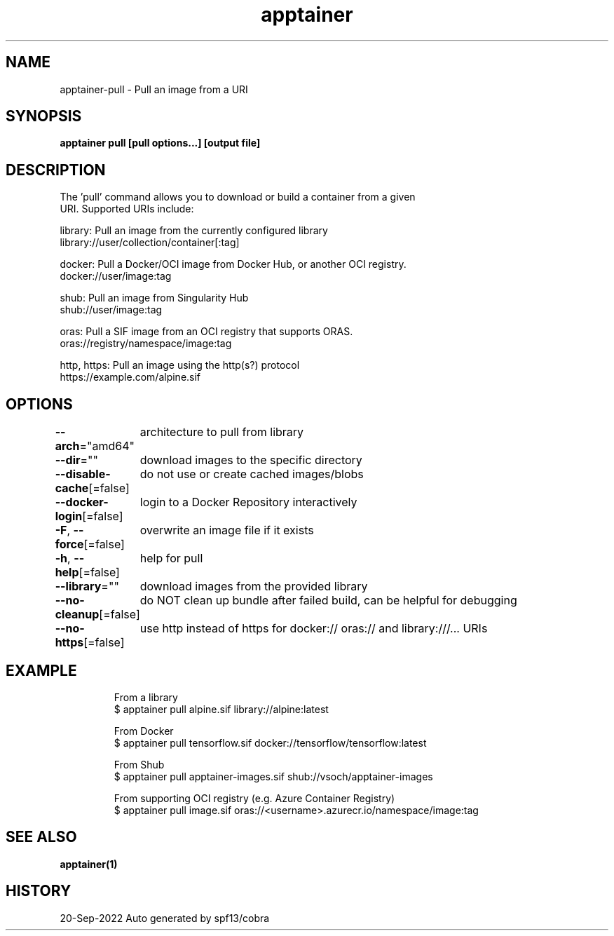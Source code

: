 .nh
.TH "apptainer" "1" "Sep 2022" "Auto generated by spf13/cobra" ""

.SH NAME
.PP
apptainer-pull - Pull an image from a URI


.SH SYNOPSIS
.PP
\fBapptainer pull [pull options...] [output file] \fP


.SH DESCRIPTION
.PP
The 'pull' command allows you to download or build a container from a given
  URI. Supported URIs include:

.PP
library: Pull an image from the currently configured library
      library://user/collection/container[:tag]

.PP
docker: Pull a Docker/OCI image from Docker Hub, or another OCI registry.
      docker://user/image:tag

.PP
shub: Pull an image from Singularity Hub
      shub://user/image:tag

.PP
oras: Pull a SIF image from an OCI registry that supports ORAS.
      oras://registry/namespace/image:tag

.PP
http, https: Pull an image using the http(s?) protocol
      https://example.com/alpine.sif


.SH OPTIONS
.PP
\fB--arch\fP="amd64"
	architecture to pull from library

.PP
\fB--dir\fP=""
	download images to the specific directory

.PP
\fB--disable-cache\fP[=false]
	do not use or create cached images/blobs

.PP
\fB--docker-login\fP[=false]
	login to a Docker Repository interactively

.PP
\fB-F\fP, \fB--force\fP[=false]
	overwrite an image file if it exists

.PP
\fB-h\fP, \fB--help\fP[=false]
	help for pull

.PP
\fB--library\fP=""
	download images from the provided library

.PP
\fB--no-cleanup\fP[=false]
	do NOT clean up bundle after failed build, can be helpful for debugging

.PP
\fB--no-https\fP[=false]
	use http instead of https for docker:// oras:// and library:///... URIs


.SH EXAMPLE
.PP
.RS

.nf

  From a library
  $ apptainer pull alpine.sif library://alpine:latest

  From Docker
  $ apptainer pull tensorflow.sif docker://tensorflow/tensorflow:latest

  From Shub
  $ apptainer pull apptainer-images.sif shub://vsoch/apptainer-images

  From supporting OCI registry (e.g. Azure Container Registry)
  $ apptainer pull image.sif oras://<username>.azurecr.io/namespace/image:tag

.fi
.RE


.SH SEE ALSO
.PP
\fBapptainer(1)\fP


.SH HISTORY
.PP
20-Sep-2022 Auto generated by spf13/cobra
